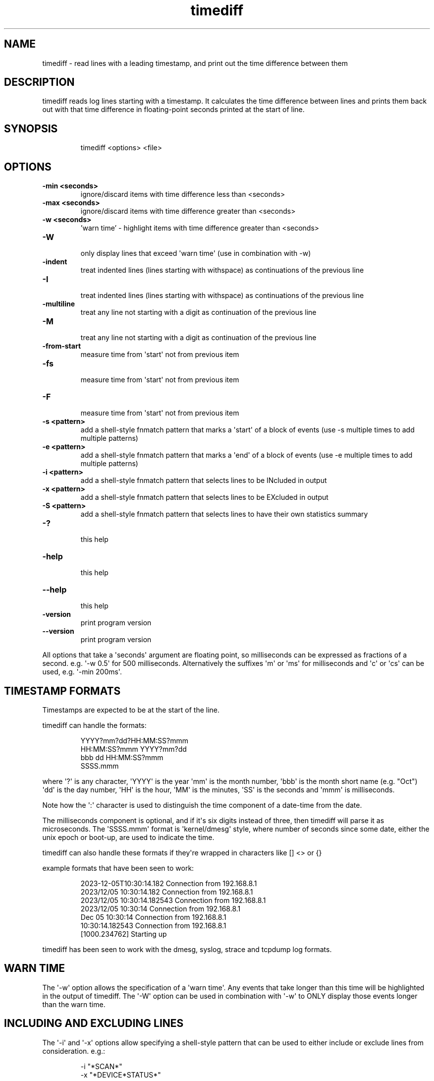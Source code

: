 .TH  timediff  1 " 2025/02/07"

.SH NAME
 
.P
timediff - read lines with a leading timestamp, and print out the time difference between them
.SH DESCRIPTION
 
.P
timediff reads log lines starting with a timestamp. It calculates the time difference between lines and prints them back out with that time difference in floating-point seconds printed at the start of line. 
.SH SYNOPSIS
 
.RS
.EX
 timediff <options> <file>
.RE
.EE
.fi
.in
.ad b
.nop  
.SH OPTIONS
 
.br
 
.TP
.B -min <seconds>
 ignore/discard items with time difference less than <seconds>
 
.br
 
.TP
.B -max <seconds>
 ignore/discard items with time difference greater than <seconds>
 
.br
 
.TP
.B -w <seconds>
 'warn time' - highlight items with time difference greater than <seconds>
 
.br
 
.TP
.B -W
 only display lines that exceed \(aqwarn time\(aq (use in combination with -w)
 
.br
 
.TP
.B -indent
 treat indented lines (lines starting with withspace) as continuations of the previous line
 
.br
 
.TP
.B -I
 treat indented lines (lines starting with withspace) as continuations of the previous line
 
.br
 
.TP
.B -multiline
 treat any line not starting with a digit as continuation of the previous line
 
.br
 
.TP
.B -M
 treat any line not starting with a digit as continuation of the previous line
 
.br
 
.TP
.B -from-start
 measure time from \(aqstart\(aq not from previous item
 
.br
 
.TP
.B -fs
 measure time from \(aqstart\(aq not from previous item
 
.br
 
.TP
.B -F
 measure time from \(aqstart\(aq not from previous item
 
.br
 
.TP
.B -s <pattern>
 add a shell-style fnmatch pattern that marks a \(aqstart\(aq of a block of events (use -s multiple times to add multiple patterns)
 
.br
 
.TP
.B -e <pattern>
 add a shell-style fnmatch pattern that marks a \(aqend\(aq of a block of events (use -e multiple times to add multiple patterns)
 
.br
 
.TP
.B -i <pattern>
 add a shell-style fnmatch pattern that selects lines to be INcluded in output
 
.br
 
.TP
.B -x <pattern>
 add a shell-style fnmatch pattern that selects lines to be EXcluded in output
 
.br
 
.TP
.B -S <pattern>
 add a shell-style fnmatch pattern that selects lines to have their own statistics summary
 
.br
 
.TP
.B -?
 this help
 
.br
 
.TP
.B -help
 this help
 
.br
 
.TP
.B --help
 this help
 
.br
 
.TP
.B -version
 print program version
 
.br
 
.TP
.B --version
 print program version
 
.P
All options that take a \(aqseconds\(aq argument are floating point, so milliseconds can be expressed as fractions of a second. e.g. \(aq-w 0.5\(aq for 500 milliseconds. Alternatively the suffixes \(aqm\(aq or \(aqms\(aq for milliseconds and \(aqc\(aq or \(aqcs\(aq can be used, e.g. \(aq-min 200ms\(aq.
.SH TIMESTAMP FORMATS
 
.P
Timestamps are expected to be at the start of the line. 
.P
timediff can handle the formats:
.RS
.EX

YYYY?mm?dd?HH:MM:SS?mmm
HH:MM:SS?mmm YYYY?mm?dd
bbb dd HH:MM:SS?mmm
SSSS.mmm 
.RE
.EE
.fi
.in
.ad b
.nop  
.P
where \(aq?\(aq is any character, \(aqYYYY\(aq is the year \(aqmm\(aq is the month number, \(aqbbb\(aq is the month short name (e.g. "Oct") \(aqdd\(aq is the day number, \(aqHH\(aq is the hour, \(aqMM\(aq is the minutes, \(aqSS\(aq is the seconds and \(aqmmm\(aq is milliseconds. 
.P
Note how the \(aq:\(aq character is used to distinguish the time component of a date-time from the date. 
.P
The milliseconds component is optional, and if it\(aqs six digits instead of three, then timediff will parse it as microseconds. The \(aqSSSS.mmm\(aq format is \(aqkernel/dmesg\(aq style, where number of seconds since some date, either the unix epoch or boot-up, are used to indicate the time.
.P
timediff can also handle these formats if they\(aqre wrapped in characters like [] <> or {}
.P
example formats that have been seen to work:
.RS
.EX

2023\-12\-05T10:30:14.182 Connection from 192.168.8.1
2023/12/05 10:30:14.182 Connection from 192.168.8.1
2023/12/05 10:30:14.182543 Connection from 192.168.8.1
2023/12/05 10:30:14 Connection from 192.168.8.1
Dec 05 10:30:14 Connection from 192.168.8.1
10:30:14.182543 Connection from 192.168.8.1
[1000.234762] Starting up
.RE
.EE
.fi
.in
.ad b
.nop  
.P
timediff has been seen to work with the dmesg, syslog, strace and tcpdump log formats.
.SH WARN TIME
 
.P
The \(aq-w\(aq option allows the specification of a \(aqwarn time\(aq. Any events that take longer than this time will be highlighted in the output of timediff. The \(aq-W\(aq option can be used in combination with \(aq-w\(aq to ONLY display those events longer than the warn time. 
.SH INCLUDING AND EXCLUDING LINES
 
.P
The \(aq-i\(aq and \(aq-x\(aq options allow specifying a shell-style pattern that can be used to either include or exclude lines from consideration. e.g.:
.RS
.EX

\-i "*SCAN*"
\-x "*DEVICE*STATUS*"
.RE
.EE
.fi
.in
.ad b
.nop  
.P
if \(aqinclude\(aq patterns are specified, then ONLY lines matching those patterns are processed.  if \(aqexclude\(aq patterns are specified then any lines matching them are dropped from processing. 
.P
Multiple \(aq-i\(aq and \(aq-x\(aq options can be supplied on the command-line.
.P
The \(aq-min\(aq and \(aq-max\(aq options can also be used to exclude lines based on their time difference, e.g. \(aq-max 0.1\(aq would only show lines with timediffs less than or equal to 100ms.
.SH START AND END LINES
 
.P
The \(aq-s\(aq and \(aq-e\(aq options allow the specification of a \(aqstart\(aq and \(aqend\(aq pattern. e.g.:
.RS
.EX

\-s "*NEWITEM*"
\-e "*ITEM_GONE*"
.RE
.EE
.fi
.in
.ad b
.nop  
.P
Lines matching these patterns are treated as the start and end of a block of events. \(aq-s\(aq can be used independantly of \(aq-e\(aq, but \(aq-e\(aq causes lines after it to be excluded from processing until a \(aqstart line\(aq (set with \(aq-s\(aq) is seen.
.P
This is intended for automation processes where events are connected to the processing of a physical object, with long gaps between such objects arriving and being processed. In these situations we don\(aqt consider the gaps between objects being processed to be problematic delays, but timediff will report them as such. Specifying a start time allows us to say "the period we are interested in starts here". This is useful in logs where each batch of events starts with a particular event message. There may be a long delay before the start event, and we don\(aqt want to register that delay. In some cases there may be events between the end of a block of events and the \(aqstart\(aq event. If we are uninterested in these events we can specify an \(aqend\(aq pattern too, and now only events between the start and end events will be paid attention to.
.P
The \(aq-from-start\(aq (or \(aq-fs\(aq or \(aq-F\(aq) option causes timediff to measure time from a \(aqstart line\(aq rather than from the previous line.
.SH CONTINUATION LINES
 
.P
Some logs (notably tcpdump used with \(aq-A\(aq or \(aq-X\(aq) produce output that is more than one line, and timediff struggles to parse this. The \(aq-indent\(aq and \(aq-multiline\(aq options offer a solution. \(aq-indent\(aq (or \(aq-I\(aq) will concatanate lines that start with whitespace into one line (so this is useful to parse \(aqtcpdump -X\(aq). Alternatively \(aq-multiline\(aq (or \(aq-M\(aq) will concatanate any lines that do not start with a number (as the datetime format is expected to use numbers) (so this works for \(aqtcpdump -A\(aq). Unfortuantely the \(aq-multiline\(aq option is not compatible with date formats with a month name at the start.
.SH SUMMARY LINES
  At the end of output, a batch of \(aqsummaries\(aq are printed. These lines represent the minimum, average and maximum times for a logged event. The \(aqdefault\(aq summary applies to all eventss, but the \(aq-S\(aq option can be used to add a patterns and generate summaries for lines/events matching that pattern.  
